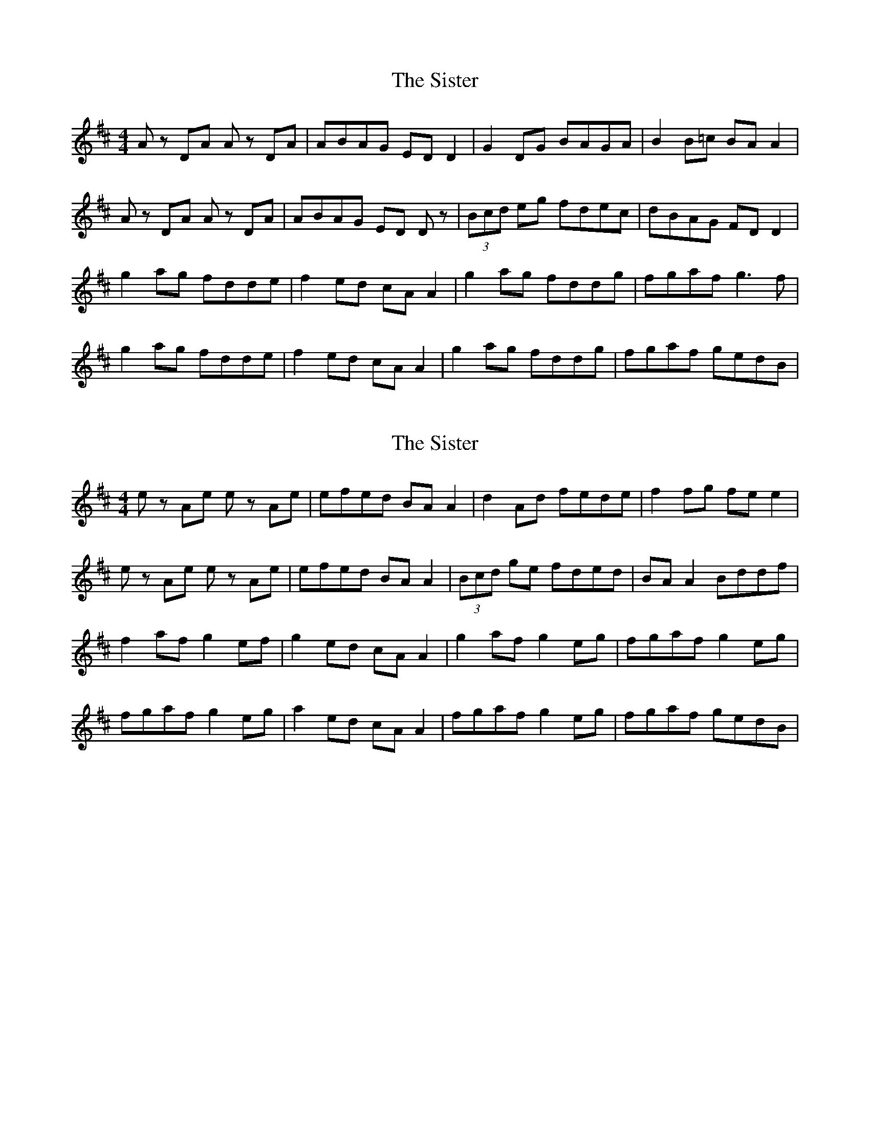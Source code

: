 X: 1
T: Sister, The
Z: Kenny
S: https://thesession.org/tunes/7958#setting7958
R: reel
M: 4/4
L: 1/8
K: Dmaj
Az DA Az DA | ABAG ED D2 | G2 DG BAGA | B2 B=c BA A2 |
Az DA Az DA | ABAG ED Dz | (3Bcd eg fdec | dBAG FD D2 |
g2 ag fdde | f2 ed cA A2 | g2 ag fddg | fgaf g3 f |
g2 ag fdde | f2 ed cA A2 | g2 ag fddg | fgaf gedB |
X: 2
T: Sister, The
Z: Kenny
S: https://thesession.org/tunes/7958#setting19212
R: reel
M: 4/4
L: 1/8
K: Dmaj
ez Ae ez Ae | efed BA A2 | d2 Ad fede | f2 fg fe e2 | ez Ae ez Ae | efed BA A2 | (3Bcd ge fded | BA A2 Bddf |f2 af g2 ef | g2 ed cA A2 | g2 af g2 eg | fgaf g2 eg |fgaf g2 eg | a2 ed cA A2 | fgaf g2 eg | fgaf gedB |
